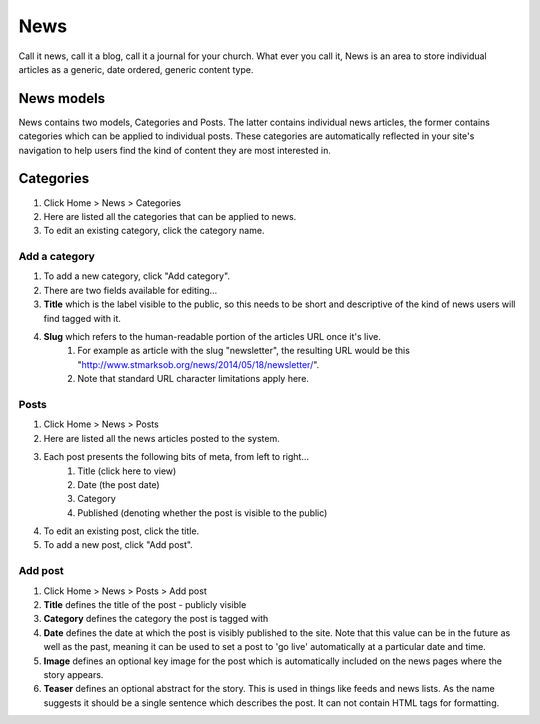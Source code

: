 News
====

Call it news, call it a blog, call it a journal for your church. What ever you call it, News is an area to store individual articles as a generic, date ordered, generic content type.

News models
-----------

News contains two models, Categories and Posts. The latter contains individual news articles, the former contains categories which can be applied to individual posts. These categories are automatically reflected in your site's navigation to help users find the kind of content they are most interested in.

Categories
----------
1. Click Home > News > Categories
2. Here are listed all the categories that can be applied to news.
3. To edit an existing category, click the category name.

Add a category
``````````````

1. To add a new category, click "Add category".
2. There are two fields available for editing…
3. **Title** which is the label visible to the public, so this needs to be short and descriptive of the kind of news users will find tagged with it.
4. **Slug** which refers to the human-readable portion of the articles URL once it's live.
    1. For example as article with the slug "newsletter", the resulting URL would be this "http://www.stmarksob.org/news/2014/05/18/newsletter/".
    2. Note that standard URL character limitations apply here.

Posts
`````

1. Click Home > News > Posts
2. Here are listed all the news articles posted to the system.
3. Each post presents the following bits of meta, from left to right…
    1. Title (click here to view)
    2. Date (the post date)
    3. Category
    4. Published (denoting whether the post is visible to the public)
4. To edit an existing post, click the title.
5. To add a new post, click "Add post".

Add post
````````

1. Click Home > News > Posts > Add post
2. **Title** defines the title of the post - publicly visible
3. **Category** defines the category the post is tagged with
4. **Date** defines the date at which the post is visibly published to the site. Note that this value can be in the future as well as the past, meaning it can be used to set a post to 'go live' automatically at a particular date and time.
5. **Image** defines an optional key image for the post which is automatically included on the news pages where the story appears.
6. **Teaser** defines an optional abstract for the story. This is used in things like feeds and news lists. As the name suggests it should be a single sentence which describes the post. It can not contain HTML tags for formatting.
